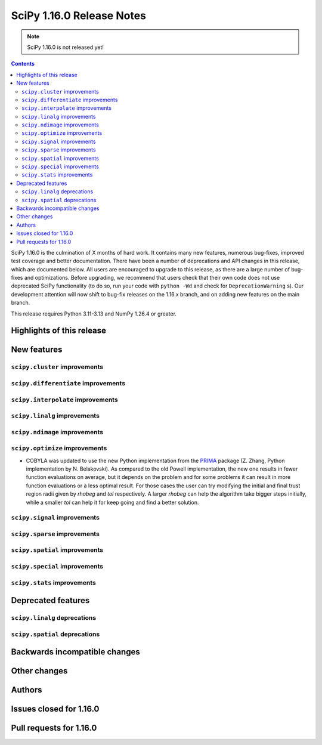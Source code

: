 ==========================
SciPy 1.16.0 Release Notes
==========================

.. note:: SciPy 1.16.0 is not released yet!

.. contents::

SciPy 1.16.0 is the culmination of X months of hard work. It contains
many new features, numerous bug-fixes, improved test coverage and better
documentation. There have been a number of deprecations and API changes
in this release, which are documented below. All users are encouraged to
upgrade to this release, as there are a large number of bug-fixes and
optimizations. Before upgrading, we recommend that users check that
their own code does not use deprecated SciPy functionality (to do so,
run your code with ``python -Wd`` and check for ``DeprecationWarning`` s).
Our development attention will now shift to bug-fix releases on the
1.16.x branch, and on adding new features on the main branch.

This release requires Python 3.11-3.13 and NumPy 1.26.4 or greater.


**************************
Highlights of this release
**************************


************
New features
************

``scipy.cluster`` improvements
==============================


``scipy.differentiate`` improvements
====================================


``scipy.interpolate`` improvements
==================================


``scipy.linalg`` improvements
=============================


``scipy.ndimage`` improvements
==============================


``scipy.optimize`` improvements
===============================
- COBYLA was updated to use the new Python implementation from the
  `PRIMA <https://www.libprima.net>`_ package
  (Z. Zhang, Python implementation by N. Belakovski).
  As compared to the old Powell implementation, the new one results in fewer function
  evaluations on average, but it depends on the problem and for some
  problems it can result in more function evaluations or a less optimal
  result. For those cases the user can try modifying the initial and final
  trust region radii given by `rhobeg` and `tol` respectively. A larger `rhobeg`
  can help the algorithm take bigger steps initially, while a smaller `tol`
  can help it for keep going and find a better solution.


``scipy.signal`` improvements
=============================


``scipy.sparse`` improvements
=============================


``scipy.spatial`` improvements
==============================


``scipy.special`` improvements
==============================


``scipy.stats`` improvements
============================



*******************
Deprecated features
*******************

``scipy.linalg`` deprecations
=============================


``scipy.spatial`` deprecations
==============================



******************************
Backwards incompatible changes
******************************

*************
Other changes
*************



*******
Authors
*******



************************
Issues closed for 1.16.0
************************


************************
Pull requests for 1.16.0
************************


